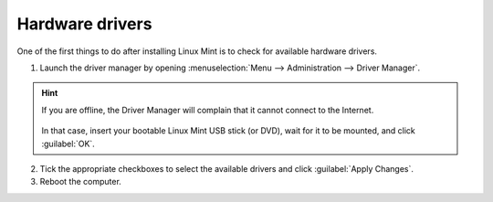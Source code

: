 Hardware drivers
================

One of the first things to do after installing Linux Mint is to check for available hardware drivers.

1. Launch the driver manager by opening :menuselection:`Menu --> Administration --> Driver Manager`.

.. figure:: images/mintdrivers.png
    :width: 500px
    :align: center

.. hint::
    If you are offline, the Driver Manager will complain that it cannot connect to the Internet.

    .. figure:: images/mintdrivers-2.png
        :width: 500px
        :align: center

    In that case, insert your bootable Linux Mint USB stick (or DVD), wait for it to be mounted, and click :guilabel:`OK`.

2. Tick the appropriate checkboxes to select the available drivers and click :guilabel:`Apply Changes`.

3. Reboot the computer.